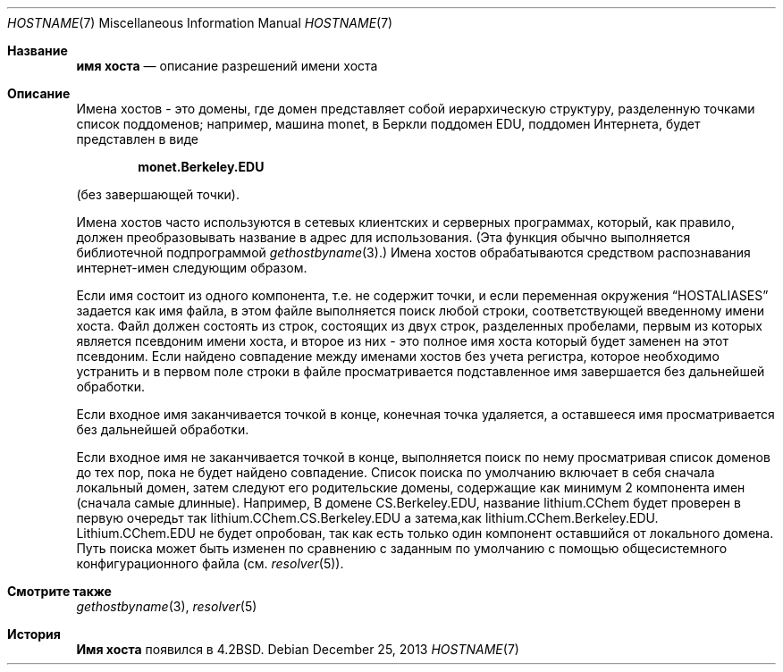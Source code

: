 .\" Copyright (c) 1987, 1990, 1993
.\"	The Regents of the University of California.  All rights reserved.
.\"
.\" Redistribution and use in source and binary forms, with or without
.\" modification, are permitted provided that the following conditions
.\" are met:
.\" 1. Redistributions of source code must retain the above copyright
.\"    notice, this list of conditions and the following disclaimer.
.\" 2. Redistributions in binary form must reproduce the above copyright
.\"    notice, this list of conditions and the following disclaimer in the
.\"    documentation and/or other materials provided with the distribution.
.\" 3. Neither the name of the University nor the names of its contributors
.\"    may be used to endorse or promote products derived from this software
.\"    without specific prior written permission.
.\"
.\" THIS SOFTWARE IS PROVIDED BY THE REGENTS AND CONTRIBUTORS ``AS IS'' AND
.\" ANY EXPRESS OR IMPLIED WARRANTIES, INCLUDING, BUT NOT LIMITED TO, THE
.\" IMPLIED WARRANTIES OF MERCHANTABILITY AND FITNESS FOR A PARTICULAR PURPOSE
.\" ARE DISCLAIMED.  IN NO EVENT SHALL THE REGENTS OR CONTRIBUTORS BE LIABLE
.\" FOR ANY DIRECT, INDIRECT, INCIDENTAL, SPECIAL, EXEMPLARY, OR CONSEQUENTIAL
.\" DAMAGES (INCLUDING, BUT NOT LIMITED TO, PROCUREMENT OF SUBSTITUTE GOODS
.\" OR SERVICES; LOSS OF USE, DATA, OR PROFITS; OR BUSINESS INTERRUPTION)
.\" HOWEVER CAUSED AND ON ANY THEORY OF LIABILITY, WHETHER IN CONTRACT, STRICT
.\" LIABILITY, OR TORT (INCLUDING NEGLIGENCE OR OTHERWISE) ARISING IN ANY WAY
.\" OUT OF THE USE OF THIS SOFTWARE, EVEN IF ADVISED OF THE POSSIBILITY OF
.\" SUCH DAMAGE.
.\"
.\"     @(#)hostname.7	8.2 (Berkeley) 12/30/93
.\"
.Dd December 25, 2013
.Dt HOSTNAME 7
.Os
.Sh Название
.Nm имя хоста
.Nd описание разрешений имени хоста
.Sh Описание
Имена хостов - это домены, где домен представляет собой иерархическую структуру, разделенную точками
список поддоменов; например, машина monet, в Беркли
поддомен EDU, поддомен Интернета, будет представлен в виде
.Pp
.Dl monet.Berkeley.EDU
.Pp
(без завершающей точки).
.Pp
Имена хостов часто используются в сетевых клиентских и серверных программах,
который, как правило, должен преобразовывать название в адрес для использования.
(Эта функция обычно выполняется библиотечной подпрограммой
.Xr gethostbyname 3 . )
Имена хостов обрабатываются средством распознавания интернет-имен следующим образом.
.Pp
Если имя состоит из одного компонента, т.е. не содержит точки,
и если переменная окружения
.Dq Ev HOSTALIASES
задается как имя файла,
в этом файле выполняется поиск любой строки, соответствующей введенному имени хоста.
Файл должен состоять из строк, состоящих из двух строк, разделенных пробелами,
первым из которых является псевдоним имени хоста,
и второе из них - это полное имя хоста
который будет заменен на этот псевдоним.
Если найдено совпадение между именами хостов без учета регистра, которое необходимо устранить
и в первом поле строки в файле просматривается подставленное имя
завершается без дальнейшей обработки.
.Pp
Если входное имя заканчивается точкой в конце,
конечная точка удаляется,
а оставшееся имя просматривается без дальнейшей обработки.
.Pp
Если входное имя не заканчивается точкой в конце, выполняется поиск по нему
просматривая список доменов до тех пор, пока не будет найдено совпадение.
Список поиска по умолчанию включает в себя сначала локальный домен,
затем следуют его родительские домены, содержащие как минимум 2 компонента имен (сначала самые длинные).
Например,
В домене CS.Berkeley.EDU, название lithium.CChem будет проверен в первую очередьт
так lithium.CChem.CS.Berkeley.EDU а затема,как lithium.CChem.Berkeley.EDU.
Lithium.CChem.EDU не будет опробован, так как есть только один компонент
оставшийся от локального домена.
Путь поиска может быть изменен по сравнению с заданным по умолчанию
с помощью общесистемного конфигурационного файла (см.
.Xr resolver 5 ) .
.Sh Смотрите также
.Xr gethostbyname 3 ,
.Xr resolver 5
.Sh История
.Nm Имя хоста
появился в
.Bx 4.2 .
